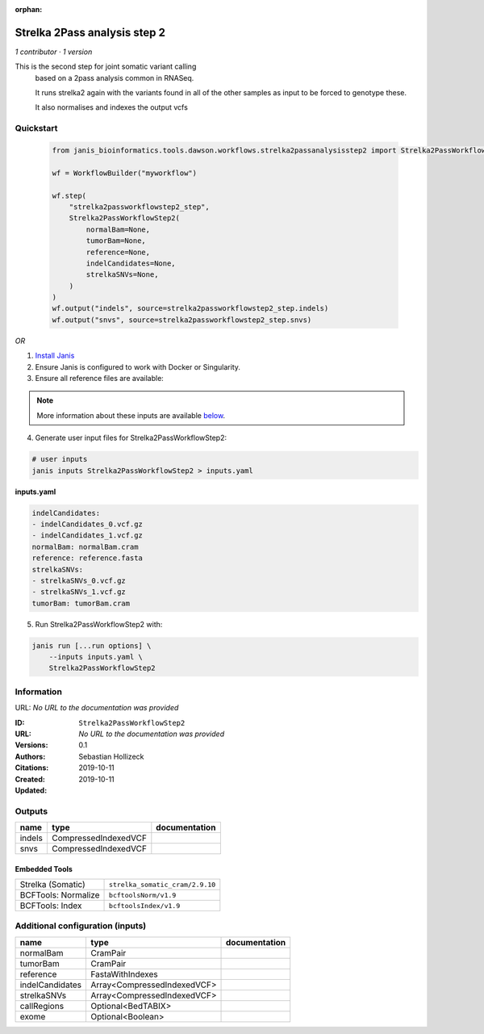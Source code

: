 :orphan:

Strelka 2Pass analysis step 2
=========================================================

*1 contributor · 1 version*

This is the second step for joint somatic variant calling
        based on a 2pass analysis common in RNASeq.

        It runs strelka2 again with the variants found in all of the other samples as input to be forced to genotype these.

        It also normalises and indexes the output vcfs


Quickstart
-----------

    .. code-block:: python

       from janis_bioinformatics.tools.dawson.workflows.strelka2passanalysisstep2 import Strelka2PassWorkflowStep2

       wf = WorkflowBuilder("myworkflow")

       wf.step(
           "strelka2passworkflowstep2_step",
           Strelka2PassWorkflowStep2(
               normalBam=None,
               tumorBam=None,
               reference=None,
               indelCandidates=None,
               strelkaSNVs=None,
           )
       )
       wf.output("indels", source=strelka2passworkflowstep2_step.indels)
       wf.output("snvs", source=strelka2passworkflowstep2_step.snvs)
    

*OR*

1. `Install Janis </tutorials/tutorial0.html>`_

2. Ensure Janis is configured to work with Docker or Singularity.

3. Ensure all reference files are available:

.. note:: 

   More information about these inputs are available `below <#additional-configuration-inputs>`_.



4. Generate user input files for Strelka2PassWorkflowStep2:

.. code-block:: bash

   # user inputs
   janis inputs Strelka2PassWorkflowStep2 > inputs.yaml



**inputs.yaml**

.. code-block:: yaml

       indelCandidates:
       - indelCandidates_0.vcf.gz
       - indelCandidates_1.vcf.gz
       normalBam: normalBam.cram
       reference: reference.fasta
       strelkaSNVs:
       - strelkaSNVs_0.vcf.gz
       - strelkaSNVs_1.vcf.gz
       tumorBam: tumorBam.cram




5. Run Strelka2PassWorkflowStep2 with:

.. code-block:: bash

   janis run [...run options] \
       --inputs inputs.yaml \
       Strelka2PassWorkflowStep2





Information
------------

URL: *No URL to the documentation was provided*

:ID: ``Strelka2PassWorkflowStep2``
:URL: *No URL to the documentation was provided*
:Versions: 0.1
:Authors: Sebastian Hollizeck
:Citations: 
:Created: 2019-10-11
:Updated: 2019-10-11



Outputs
-----------

======  ====================  ===============
name    type                  documentation
======  ====================  ===============
indels  CompressedIndexedVCF
snvs    CompressedIndexedVCF
======  ====================  ===============


Embedded Tools
***************

===================  ===============================
Strelka (Somatic)    ``strelka_somatic_cram/2.9.10``
BCFTools: Normalize  ``bcftoolsNorm/v1.9``
BCFTools: Index      ``bcftoolsIndex/v1.9``
===================  ===============================



Additional configuration (inputs)
---------------------------------

===============  ===========================  ===============
name             type                         documentation
===============  ===========================  ===============
normalBam        CramPair
tumorBam         CramPair
reference        FastaWithIndexes
indelCandidates  Array<CompressedIndexedVCF>
strelkaSNVs      Array<CompressedIndexedVCF>
callRegions      Optional<BedTABIX>
exome            Optional<Boolean>
===============  ===========================  ===============


